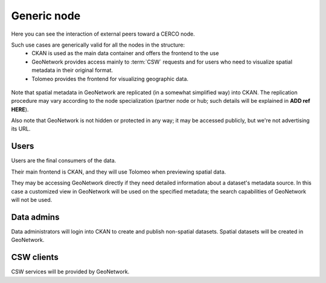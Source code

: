 .. _cercogenericnode:

Generic node
############

Here you can see the interaction of external peers toward a CERCO node.

Such use cases are generically valid for all the nodes in the structure:
 - CKAN is used as the main data container and offers the frontend to the use
 - GeoNetwork provides access mainly to :term:`CSW` requests and for users who need to visualize spatial metadata 
   in their original format. 
 - Tolomeo provides the frontend for visualizing geographic data.     
 
.. figure:: ../images/cerco_node_arch.png
   :align: center

Note that spatial metadata in GeoNetwork are replicated (in a somewhat simplified way) into CKAN. 
The replication procedure may vary according to the node specialization (partner node or hub; 
such details will be explained in **ADD ref HERE**).

Also note that GeoNetwork is not hidden or protected in any way; it may be accessed publicly, 
but we're not advertising its URL.  

Users
-----

Users are the final consumers of the data.

Their main frontend is CKAN, and they will use Tolomeo when previewing spatial data.

They may be accessing GeoNetwork directly if they need detailed information about a dataset's metadata source.
In this case a customized view in GeoNetwork will be used on the specified metadata; the search capabilities
of GeoNetwork will not be used.

Data admins
-----------

Data administrators will login into CKAN to create and publish non-spatial datasets.
Spatial datasets will be created in GeoNetwork. 


CSW clients
-----------

CSW services will be provided by GeoNetwork. 

